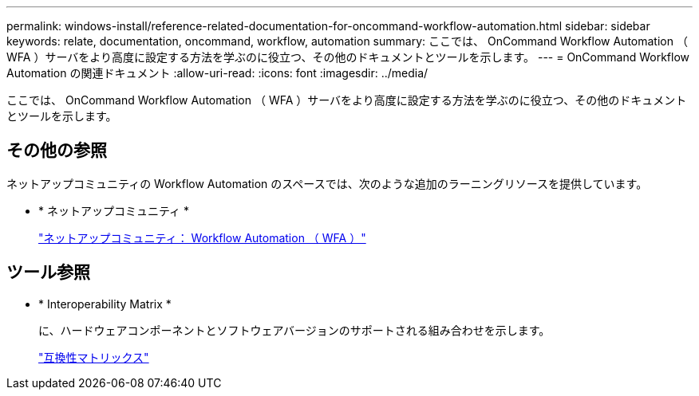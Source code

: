 ---
permalink: windows-install/reference-related-documentation-for-oncommand-workflow-automation.html 
sidebar: sidebar 
keywords: relate, documentation, oncommand, workflow, automation 
summary: ここでは、 OnCommand Workflow Automation （ WFA ）サーバをより高度に設定する方法を学ぶのに役立つ、その他のドキュメントとツールを示します。 
---
= OnCommand Workflow Automation の関連ドキュメント
:allow-uri-read: 
:icons: font
:imagesdir: ../media/


[role="lead"]
ここでは、 OnCommand Workflow Automation （ WFA ）サーバをより高度に設定する方法を学ぶのに役立つ、その他のドキュメントとツールを示します。



== その他の参照

ネットアップコミュニティの Workflow Automation のスペースでは、次のような追加のラーニングリソースを提供しています。

* * ネットアップコミュニティ *
+
http://community.netapp.com/t5/OnCommand-Storage-Management-Software-Articles-and-Resources/tkb-p/oncommand-storage-management-software-articles-and-resources/label-name/workflow%20automation%20%28wfa%29?labels=workflow+automation+%28wfa%29["ネットアップコミュニティ： Workflow Automation （ WFA ）"^]





== ツール参照

* * Interoperability Matrix *
+
に、ハードウェアコンポーネントとソフトウェアバージョンのサポートされる組み合わせを示します。

+
http://mysupport.netapp.com/matrix/["互換性マトリックス"^]


